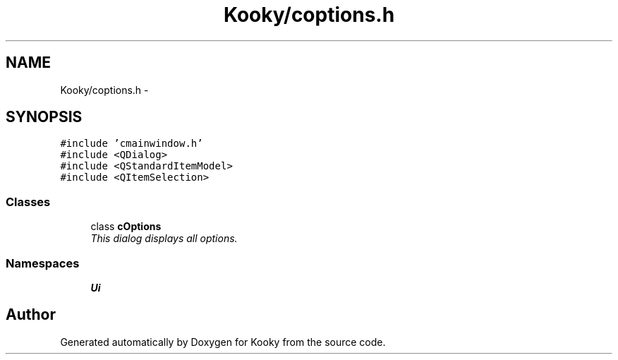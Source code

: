 .TH "Kooky/coptions.h" 3 "Thu Feb 11 2016" "Kooky" \" -*- nroff -*-
.ad l
.nh
.SH NAME
Kooky/coptions.h \- 
.SH SYNOPSIS
.br
.PP
\fC#include 'cmainwindow\&.h'\fP
.br
\fC#include <QDialog>\fP
.br
\fC#include <QStandardItemModel>\fP
.br
\fC#include <QItemSelection>\fP
.br

.SS "Classes"

.in +1c
.ti -1c
.RI "class \fBcOptions\fP"
.br
.RI "\fIThis dialog displays all options\&. \fP"
.in -1c
.SS "Namespaces"

.in +1c
.ti -1c
.RI " \fBUi\fP"
.br
.in -1c
.SH "Author"
.PP 
Generated automatically by Doxygen for Kooky from the source code\&.
